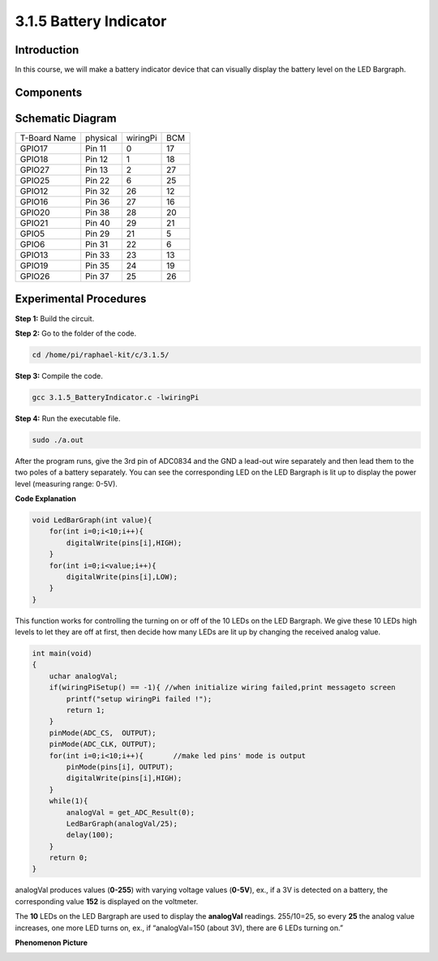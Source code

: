 3.1.5 Battery Indicator
~~~~~~~~~~~~~~~~~~~~~~~

Introduction
--------------

In this course, we will make a battery indicator device that can
visually display the battery level on the LED Bargraph.

Components
------------

.. image:: media/list_Battery_Indicator.png
    :align: center

Schematic Diagram
-------------------

============ ======== ======== ===
T-Board Name physical wiringPi BCM
GPIO17       Pin 11   0        17
GPIO18       Pin 12   1        18
GPIO27       Pin 13   2        27
GPIO25       Pin 22   6        25
GPIO12       Pin 32   26       12
GPIO16       Pin 36   27       16
GPIO20       Pin 38   28       20
GPIO21       Pin 40   29       21
GPIO5        Pin 29   21       5
GPIO6        Pin 31   22       6
GPIO13       Pin 33   23       13
GPIO19       Pin 35   24       19
GPIO26       Pin 37   25       26
============ ======== ======== ===

.. image:: media/Schematic_three_one5.png
   :align: center

Experimental Procedures
-------------------------

**Step 1:** Build the circuit.

.. image:: media/image248.png
   :alt: 电量计_bb
   :width: 6.73194in
   :height: 3.99583in

**Step 2:** Go to the folder of the code.

.. code-block:: 

    cd /home/pi/raphael-kit/c/3.1.5/

**Step 3:** Compile the code.

.. code-block:: 

    gcc 3.1.5_BatteryIndicator.c -lwiringPi

**Step 4:** Run the executable file.

.. code-block:: 

    sudo ./a.out

After the program runs, give the 3rd pin of ADC0834 and the GND a
lead-out wire separately and then lead them to the two poles of a
battery separately. You can see the corresponding LED on the LED
Bargraph is lit up to display the power level (measuring range: 0-5V).

**Code Explanation**

.. code-block:: c

    void LedBarGraph(int value){
        for(int i=0;i<10;i++){
            digitalWrite(pins[i],HIGH);
        }
        for(int i=0;i<value;i++){
            digitalWrite(pins[i],LOW);
        }
    }

This function works for controlling the turning on or off of the 10 LEDs
on the LED Bargraph. We give these 10 LEDs high levels to let they are
off at first, then decide how many LEDs are lit up by changing the
received analog value.

.. code-block:: c

    int main(void)
    {
        uchar analogVal;
        if(wiringPiSetup() == -1){ //when initialize wiring failed,print messageto screen
            printf("setup wiringPi failed !");
            return 1;
        }
        pinMode(ADC_CS,  OUTPUT);
        pinMode(ADC_CLK, OUTPUT);
        for(int i=0;i<10;i++){       //make led pins' mode is output
            pinMode(pins[i], OUTPUT);
            digitalWrite(pins[i],HIGH);
        }
        while(1){
            analogVal = get_ADC_Result(0);
            LedBarGraph(analogVal/25);
            delay(100);
        }
        return 0;
    }

analogVal produces values (**0-255**) with varying voltage values
(**0-5V**), ex., if a 3V is detected on a battery, the corresponding
value **152** is displayed on the voltmeter.

The **10** LEDs on the LED Bargraph are used to display the
**analogVal** readings. 255/10=25, so every **25** the analog value
increases, one more LED turns on, ex., if “analogVal=150 (about 3V),
there are 6 LEDs turning on.”

**Phenomenon Picture**

.. image:: media/image249.jpeg
   :align: center
